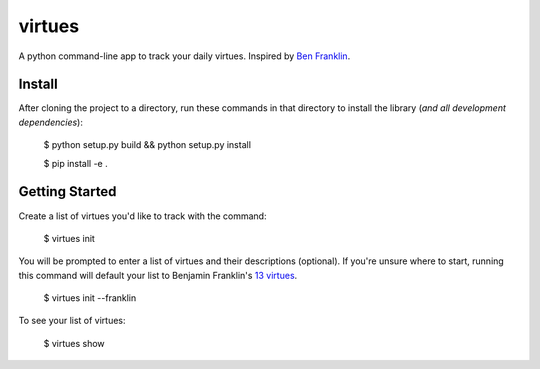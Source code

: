 virtues
=========

A python command-line app to track your daily virtues. Inspired by `Ben Franklin <http://www.artofmanliness.com/2008/06/01/the-virtuous-life-wrap-up/>`_.

Install
-----

After cloning the project to a directory, run these commands in that directory to install the library (*and all
development dependencies*):

    $ python setup.py build && python setup.py install
    
    $ pip install -e .
    
Getting Started
-----
    
Create a list of virtues you'd like to track with the command:

    $ virtues init
    
You will be prompted to enter a list of virtues and their descriptions (optional). If you're unsure where to start, running this command will default your list to Benjamin Franklin's `13 virtues <http://www.thirteenvirtues.com/>`_.

    $ virtues init --franklin

To see your list of virtues:
    
    $ virtues show
